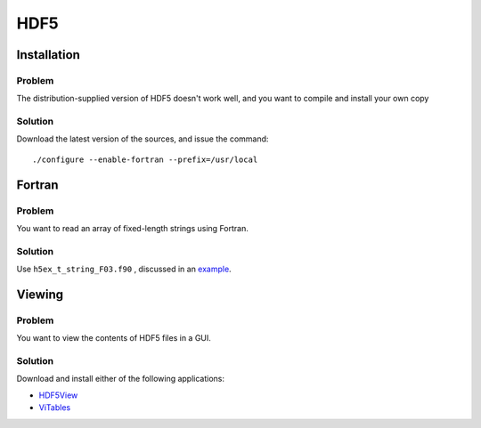 HDF5
====

Installation
------------

Problem
~~~~~~~

The distribution-supplied version of HDF5 doesn't work well, and you
want to compile and install your own copy

Solution
~~~~~~~~

Download the latest version of the sources, and issue the command::

    ./configure --enable-fortran --prefix=/usr/local


Fortran
-------

Problem
~~~~~~~

You want to read an array of fixed-length strings using Fortran.

Solution
~~~~~~~~

Use ``h5ex_t_string_F03.f90`` , discussed in an `example
<http://www.hdfgroup.org/HDF5/examples/api18-fortran.html>`_.


Viewing
-------

Problem
~~~~~~~

You want to view the contents of HDF5 files in a GUI.

Solution
~~~~~~~~

Download and install either of the following applications:

* `HDF5View <http://www.hdfgroup.org/products/java/release/download.html>`_
* `ViTables <http://vitables.org/>`_
